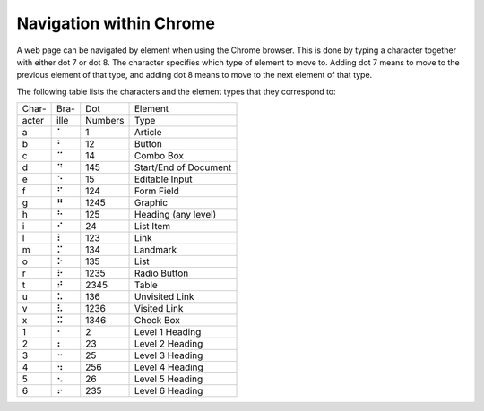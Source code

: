 Navigation within Chrome
------------------------

A web page can be navigated by element when using the Chrome browser.
This is done by typing a character together with either dot 7 or dot 8.
The character specifies which type of element to move to.
Adding dot 7 means to move to the previous element of that type,
and adding dot 8 means to move to the next element of that type.

The following table lists the characters
and the element types that they correspond to:

=====  ====  =======  =====================
Char-  Bra-  Dot      Element
acter  ille  Numbers  Type
-----  ----  -------  ---------------------
  a     ⠁    1        Article
  b     ⠃    12       Button
  c     ⠉    14       Combo Box
  d     ⠙    145      Start/End of Document
  e     ⠑    15       Editable Input
  f     ⠋    124      Form Field
  g     ⠛    1245     Graphic
  h     ⠓    125      Heading (any level)
  i     ⠊    24       List Item
  l     ⠇    123      Link
  m     ⠍    134      Landmark
  o     ⠕    135      List
  r     ⠗    1235     Radio Button
  t     ⠞    2345     Table
  u     ⠥    136      Unvisited Link
  v     ⠧    1236     Visited Link
  x     ⠭    1346     Check Box
  1     ⠂    2        Level 1 Heading
  2     ⠆    23       Level 2 Heading
  3     ⠒    25       Level 3 Heading
  4     ⠲    256      Level 4 Heading
  5     ⠢    26       Level 5 Heading
  6     ⠖    235      Level 6 Heading
=====  ====  =======  =====================

